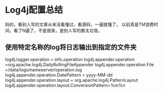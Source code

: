 * Log4j配置总结
  妈的，看别人写的文章从来没看懂过，看源码，一遍就懂了。
  以前真是TM浪费时间，看了N遍了，不是我笨，是别人写的都太垃圾。


** 使用特定名称的log将日志输出到指定的文件夹
   log4j.logger.operation = info,operation
   log4j.appender.operation =org.apache.log4j.DailyRollingFileAppender
   log4j.appender.operation.File =/data/logs/nameserver/operation.log
   log4j.appender.operation.DatePattern = yyyy-MM-dd
   log4j.appender.operation.layout = org.apache.log4j.PatternLayout
   log4j.appender.operation.layout.ConversionPattern=%m%n
